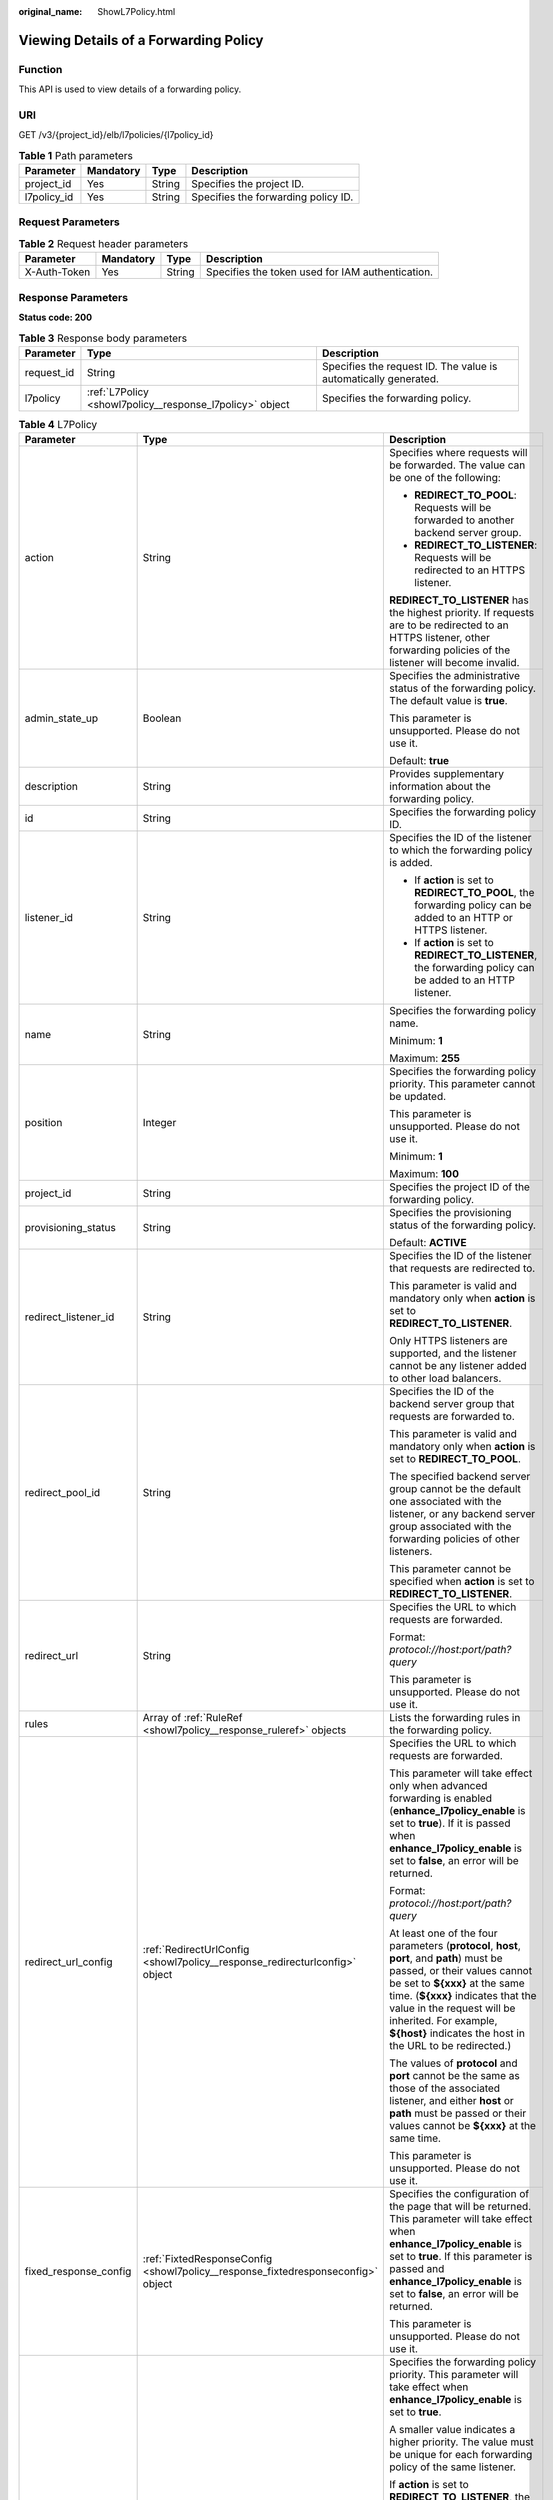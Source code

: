 :original_name: ShowL7Policy.html

.. _ShowL7Policy:

Viewing Details of a Forwarding Policy
======================================

Function
--------

This API is used to view details of a forwarding policy.

URI
---

GET /v3/{project_id}/elb/l7policies/{l7policy_id}

.. table:: **Table 1** Path parameters

   =========== ========= ====== ===================================
   Parameter   Mandatory Type   Description
   =========== ========= ====== ===================================
   project_id  Yes       String Specifies the project ID.
   l7policy_id Yes       String Specifies the forwarding policy ID.
   =========== ========= ====== ===================================

Request Parameters
------------------

.. table:: **Table 2** Request header parameters

   +--------------+-----------+--------+--------------------------------------------------+
   | Parameter    | Mandatory | Type   | Description                                      |
   +==============+===========+========+==================================================+
   | X-Auth-Token | Yes       | String | Specifies the token used for IAM authentication. |
   +--------------+-----------+--------+--------------------------------------------------+

Response Parameters
-------------------

**Status code: 200**

.. table:: **Table 3** Response body parameters

   +------------+----------------------------------------------------------+-----------------------------------------------------------------+
   | Parameter  | Type                                                     | Description                                                     |
   +============+==========================================================+=================================================================+
   | request_id | String                                                   | Specifies the request ID. The value is automatically generated. |
   +------------+----------------------------------------------------------+-----------------------------------------------------------------+
   | l7policy   | :ref:`L7Policy <showl7policy__response_l7policy>` object | Specifies the forwarding policy.                                |
   +------------+----------------------------------------------------------+-----------------------------------------------------------------+

.. _showl7policy__response_l7policy:

.. table:: **Table 4** L7Policy

   +-----------------------+----------------------------------------------------------------------------------+------------------------------------------------------------------------------------------------------------------------------------------------------------------------------------------------------------------------------------------------------------------------------------------------------------------------------------------------------------------------------------------------------------------------------------------------------------------------------------------------------------------------------------------------------------------------------------------------------------------------------------------------------------------------------------------------------------------+
   | Parameter             | Type                                                                             | Description                                                                                                                                                                                                                                                                                                                                                                                                                                                                                                                                                                                                                                                                                                      |
   +=======================+==================================================================================+==================================================================================================================================================================================================================================================================================================================================================================================================================================================================================================================================================================================================================================================================================================================+
   | action                | String                                                                           | Specifies where requests will be forwarded. The value can be one of the following:                                                                                                                                                                                                                                                                                                                                                                                                                                                                                                                                                                                                                               |
   |                       |                                                                                  |                                                                                                                                                                                                                                                                                                                                                                                                                                                                                                                                                                                                                                                                                                                  |
   |                       |                                                                                  | -  **REDIRECT_TO_POOL**: Requests will be forwarded to another backend server group.                                                                                                                                                                                                                                                                                                                                                                                                                                                                                                                                                                                                                             |
   |                       |                                                                                  |                                                                                                                                                                                                                                                                                                                                                                                                                                                                                                                                                                                                                                                                                                                  |
   |                       |                                                                                  | -  **REDIRECT_TO_LISTENER**: Requests will be redirected to an HTTPS listener.                                                                                                                                                                                                                                                                                                                                                                                                                                                                                                                                                                                                                                   |
   |                       |                                                                                  |                                                                                                                                                                                                                                                                                                                                                                                                                                                                                                                                                                                                                                                                                                                  |
   |                       |                                                                                  | **REDIRECT_TO_LISTENER** has the highest priority. If requests are to be redirected to an HTTPS listener, other forwarding policies of the listener will become invalid.                                                                                                                                                                                                                                                                                                                                                                                                                                                                                                                                         |
   +-----------------------+----------------------------------------------------------------------------------+------------------------------------------------------------------------------------------------------------------------------------------------------------------------------------------------------------------------------------------------------------------------------------------------------------------------------------------------------------------------------------------------------------------------------------------------------------------------------------------------------------------------------------------------------------------------------------------------------------------------------------------------------------------------------------------------------------------+
   | admin_state_up        | Boolean                                                                          | Specifies the administrative status of the forwarding policy. The default value is **true**.                                                                                                                                                                                                                                                                                                                                                                                                                                                                                                                                                                                                                     |
   |                       |                                                                                  |                                                                                                                                                                                                                                                                                                                                                                                                                                                                                                                                                                                                                                                                                                                  |
   |                       |                                                                                  | This parameter is unsupported. Please do not use it.                                                                                                                                                                                                                                                                                                                                                                                                                                                                                                                                                                                                                                                             |
   |                       |                                                                                  |                                                                                                                                                                                                                                                                                                                                                                                                                                                                                                                                                                                                                                                                                                                  |
   |                       |                                                                                  | Default: **true**                                                                                                                                                                                                                                                                                                                                                                                                                                                                                                                                                                                                                                                                                                |
   +-----------------------+----------------------------------------------------------------------------------+------------------------------------------------------------------------------------------------------------------------------------------------------------------------------------------------------------------------------------------------------------------------------------------------------------------------------------------------------------------------------------------------------------------------------------------------------------------------------------------------------------------------------------------------------------------------------------------------------------------------------------------------------------------------------------------------------------------+
   | description           | String                                                                           | Provides supplementary information about the forwarding policy.                                                                                                                                                                                                                                                                                                                                                                                                                                                                                                                                                                                                                                                  |
   +-----------------------+----------------------------------------------------------------------------------+------------------------------------------------------------------------------------------------------------------------------------------------------------------------------------------------------------------------------------------------------------------------------------------------------------------------------------------------------------------------------------------------------------------------------------------------------------------------------------------------------------------------------------------------------------------------------------------------------------------------------------------------------------------------------------------------------------------+
   | id                    | String                                                                           | Specifies the forwarding policy ID.                                                                                                                                                                                                                                                                                                                                                                                                                                                                                                                                                                                                                                                                              |
   +-----------------------+----------------------------------------------------------------------------------+------------------------------------------------------------------------------------------------------------------------------------------------------------------------------------------------------------------------------------------------------------------------------------------------------------------------------------------------------------------------------------------------------------------------------------------------------------------------------------------------------------------------------------------------------------------------------------------------------------------------------------------------------------------------------------------------------------------+
   | listener_id           | String                                                                           | Specifies the ID of the listener to which the forwarding policy is added.                                                                                                                                                                                                                                                                                                                                                                                                                                                                                                                                                                                                                                        |
   |                       |                                                                                  |                                                                                                                                                                                                                                                                                                                                                                                                                                                                                                                                                                                                                                                                                                                  |
   |                       |                                                                                  | -  If **action** is set to **REDIRECT_TO_POOL**, the forwarding policy can be added to an HTTP or HTTPS listener.                                                                                                                                                                                                                                                                                                                                                                                                                                                                                                                                                                                                |
   |                       |                                                                                  |                                                                                                                                                                                                                                                                                                                                                                                                                                                                                                                                                                                                                                                                                                                  |
   |                       |                                                                                  | -  If **action** is set to **REDIRECT_TO_LISTENER**, the forwarding policy can be added to an HTTP listener.                                                                                                                                                                                                                                                                                                                                                                                                                                                                                                                                                                                                     |
   +-----------------------+----------------------------------------------------------------------------------+------------------------------------------------------------------------------------------------------------------------------------------------------------------------------------------------------------------------------------------------------------------------------------------------------------------------------------------------------------------------------------------------------------------------------------------------------------------------------------------------------------------------------------------------------------------------------------------------------------------------------------------------------------------------------------------------------------------+
   | name                  | String                                                                           | Specifies the forwarding policy name.                                                                                                                                                                                                                                                                                                                                                                                                                                                                                                                                                                                                                                                                            |
   |                       |                                                                                  |                                                                                                                                                                                                                                                                                                                                                                                                                                                                                                                                                                                                                                                                                                                  |
   |                       |                                                                                  | Minimum: **1**                                                                                                                                                                                                                                                                                                                                                                                                                                                                                                                                                                                                                                                                                                   |
   |                       |                                                                                  |                                                                                                                                                                                                                                                                                                                                                                                                                                                                                                                                                                                                                                                                                                                  |
   |                       |                                                                                  | Maximum: **255**                                                                                                                                                                                                                                                                                                                                                                                                                                                                                                                                                                                                                                                                                                 |
   +-----------------------+----------------------------------------------------------------------------------+------------------------------------------------------------------------------------------------------------------------------------------------------------------------------------------------------------------------------------------------------------------------------------------------------------------------------------------------------------------------------------------------------------------------------------------------------------------------------------------------------------------------------------------------------------------------------------------------------------------------------------------------------------------------------------------------------------------+
   | position              | Integer                                                                          | Specifies the forwarding policy priority. This parameter cannot be updated.                                                                                                                                                                                                                                                                                                                                                                                                                                                                                                                                                                                                                                      |
   |                       |                                                                                  |                                                                                                                                                                                                                                                                                                                                                                                                                                                                                                                                                                                                                                                                                                                  |
   |                       |                                                                                  | This parameter is unsupported. Please do not use it.                                                                                                                                                                                                                                                                                                                                                                                                                                                                                                                                                                                                                                                             |
   |                       |                                                                                  |                                                                                                                                                                                                                                                                                                                                                                                                                                                                                                                                                                                                                                                                                                                  |
   |                       |                                                                                  | Minimum: **1**                                                                                                                                                                                                                                                                                                                                                                                                                                                                                                                                                                                                                                                                                                   |
   |                       |                                                                                  |                                                                                                                                                                                                                                                                                                                                                                                                                                                                                                                                                                                                                                                                                                                  |
   |                       |                                                                                  | Maximum: **100**                                                                                                                                                                                                                                                                                                                                                                                                                                                                                                                                                                                                                                                                                                 |
   +-----------------------+----------------------------------------------------------------------------------+------------------------------------------------------------------------------------------------------------------------------------------------------------------------------------------------------------------------------------------------------------------------------------------------------------------------------------------------------------------------------------------------------------------------------------------------------------------------------------------------------------------------------------------------------------------------------------------------------------------------------------------------------------------------------------------------------------------+
   | project_id            | String                                                                           | Specifies the project ID of the forwarding policy.                                                                                                                                                                                                                                                                                                                                                                                                                                                                                                                                                                                                                                                               |
   +-----------------------+----------------------------------------------------------------------------------+------------------------------------------------------------------------------------------------------------------------------------------------------------------------------------------------------------------------------------------------------------------------------------------------------------------------------------------------------------------------------------------------------------------------------------------------------------------------------------------------------------------------------------------------------------------------------------------------------------------------------------------------------------------------------------------------------------------+
   | provisioning_status   | String                                                                           | Specifies the provisioning status of the forwarding policy.                                                                                                                                                                                                                                                                                                                                                                                                                                                                                                                                                                                                                                                      |
   |                       |                                                                                  |                                                                                                                                                                                                                                                                                                                                                                                                                                                                                                                                                                                                                                                                                                                  |
   |                       |                                                                                  | Default: **ACTIVE**                                                                                                                                                                                                                                                                                                                                                                                                                                                                                                                                                                                                                                                                                              |
   +-----------------------+----------------------------------------------------------------------------------+------------------------------------------------------------------------------------------------------------------------------------------------------------------------------------------------------------------------------------------------------------------------------------------------------------------------------------------------------------------------------------------------------------------------------------------------------------------------------------------------------------------------------------------------------------------------------------------------------------------------------------------------------------------------------------------------------------------+
   | redirect_listener_id  | String                                                                           | Specifies the ID of the listener that requests are redirected to.                                                                                                                                                                                                                                                                                                                                                                                                                                                                                                                                                                                                                                                |
   |                       |                                                                                  |                                                                                                                                                                                                                                                                                                                                                                                                                                                                                                                                                                                                                                                                                                                  |
   |                       |                                                                                  | This parameter is valid and mandatory only when **action** is set to **REDIRECT_TO_LISTENER**.                                                                                                                                                                                                                                                                                                                                                                                                                                                                                                                                                                                                                   |
   |                       |                                                                                  |                                                                                                                                                                                                                                                                                                                                                                                                                                                                                                                                                                                                                                                                                                                  |
   |                       |                                                                                  | Only HTTPS listeners are supported, and the listener cannot be any listener added to other load balancers.                                                                                                                                                                                                                                                                                                                                                                                                                                                                                                                                                                                                       |
   +-----------------------+----------------------------------------------------------------------------------+------------------------------------------------------------------------------------------------------------------------------------------------------------------------------------------------------------------------------------------------------------------------------------------------------------------------------------------------------------------------------------------------------------------------------------------------------------------------------------------------------------------------------------------------------------------------------------------------------------------------------------------------------------------------------------------------------------------+
   | redirect_pool_id      | String                                                                           | Specifies the ID of the backend server group that requests are forwarded to.                                                                                                                                                                                                                                                                                                                                                                                                                                                                                                                                                                                                                                     |
   |                       |                                                                                  |                                                                                                                                                                                                                                                                                                                                                                                                                                                                                                                                                                                                                                                                                                                  |
   |                       |                                                                                  | This parameter is valid and mandatory only when **action** is set to **REDIRECT_TO_POOL**.                                                                                                                                                                                                                                                                                                                                                                                                                                                                                                                                                                                                                       |
   |                       |                                                                                  |                                                                                                                                                                                                                                                                                                                                                                                                                                                                                                                                                                                                                                                                                                                  |
   |                       |                                                                                  | The specified backend server group cannot be the default one associated with the listener, or any backend server group associated with the forwarding policies of other listeners.                                                                                                                                                                                                                                                                                                                                                                                                                                                                                                                               |
   |                       |                                                                                  |                                                                                                                                                                                                                                                                                                                                                                                                                                                                                                                                                                                                                                                                                                                  |
   |                       |                                                                                  | This parameter cannot be specified when **action** is set to **REDIRECT_TO_LISTENER**.                                                                                                                                                                                                                                                                                                                                                                                                                                                                                                                                                                                                                           |
   +-----------------------+----------------------------------------------------------------------------------+------------------------------------------------------------------------------------------------------------------------------------------------------------------------------------------------------------------------------------------------------------------------------------------------------------------------------------------------------------------------------------------------------------------------------------------------------------------------------------------------------------------------------------------------------------------------------------------------------------------------------------------------------------------------------------------------------------------+
   | redirect_url          | String                                                                           | Specifies the URL to which requests are forwarded.                                                                                                                                                                                                                                                                                                                                                                                                                                                                                                                                                                                                                                                               |
   |                       |                                                                                  |                                                                                                                                                                                                                                                                                                                                                                                                                                                                                                                                                                                                                                                                                                                  |
   |                       |                                                                                  | Format: *protocol://host:port/path?query*                                                                                                                                                                                                                                                                                                                                                                                                                                                                                                                                                                                                                                                                        |
   |                       |                                                                                  |                                                                                                                                                                                                                                                                                                                                                                                                                                                                                                                                                                                                                                                                                                                  |
   |                       |                                                                                  | This parameter is unsupported. Please do not use it.                                                                                                                                                                                                                                                                                                                                                                                                                                                                                                                                                                                                                                                             |
   +-----------------------+----------------------------------------------------------------------------------+------------------------------------------------------------------------------------------------------------------------------------------------------------------------------------------------------------------------------------------------------------------------------------------------------------------------------------------------------------------------------------------------------------------------------------------------------------------------------------------------------------------------------------------------------------------------------------------------------------------------------------------------------------------------------------------------------------------+
   | rules                 | Array of :ref:`RuleRef <showl7policy__response_ruleref>` objects                 | Lists the forwarding rules in the forwarding policy.                                                                                                                                                                                                                                                                                                                                                                                                                                                                                                                                                                                                                                                             |
   +-----------------------+----------------------------------------------------------------------------------+------------------------------------------------------------------------------------------------------------------------------------------------------------------------------------------------------------------------------------------------------------------------------------------------------------------------------------------------------------------------------------------------------------------------------------------------------------------------------------------------------------------------------------------------------------------------------------------------------------------------------------------------------------------------------------------------------------------+
   | redirect_url_config   | :ref:`RedirectUrlConfig <showl7policy__response_redirecturlconfig>` object       | Specifies the URL to which requests are forwarded.                                                                                                                                                                                                                                                                                                                                                                                                                                                                                                                                                                                                                                                               |
   |                       |                                                                                  |                                                                                                                                                                                                                                                                                                                                                                                                                                                                                                                                                                                                                                                                                                                  |
   |                       |                                                                                  | This parameter will take effect only when advanced forwarding is enabled (**enhance_l7policy_enable** is set to **true**). If it is passed when **enhance_l7policy_enable** is set to **false**, an error will be returned.                                                                                                                                                                                                                                                                                                                                                                                                                                                                                      |
   |                       |                                                                                  |                                                                                                                                                                                                                                                                                                                                                                                                                                                                                                                                                                                                                                                                                                                  |
   |                       |                                                                                  | Format: *protocol://host:port/path?query*                                                                                                                                                                                                                                                                                                                                                                                                                                                                                                                                                                                                                                                                        |
   |                       |                                                                                  |                                                                                                                                                                                                                                                                                                                                                                                                                                                                                                                                                                                                                                                                                                                  |
   |                       |                                                                                  | At least one of the four parameters (**protocol**, **host**, **port**, and **path**) must be passed, or their values cannot be set to **${xxx}** at the same time. (**${xxx}** indicates that the value in the request will be inherited. For example, **${host}** indicates the host in the URL to be redirected.)                                                                                                                                                                                                                                                                                                                                                                                              |
   |                       |                                                                                  |                                                                                                                                                                                                                                                                                                                                                                                                                                                                                                                                                                                                                                                                                                                  |
   |                       |                                                                                  | The values of **protocol** and **port** cannot be the same as those of the associated listener, and either **host** or **path** must be passed or their values cannot be **${xxx}** at the same time.                                                                                                                                                                                                                                                                                                                                                                                                                                                                                                            |
   |                       |                                                                                  |                                                                                                                                                                                                                                                                                                                                                                                                                                                                                                                                                                                                                                                                                                                  |
   |                       |                                                                                  | This parameter is unsupported. Please do not use it.                                                                                                                                                                                                                                                                                                                                                                                                                                                                                                                                                                                                                                                             |
   +-----------------------+----------------------------------------------------------------------------------+------------------------------------------------------------------------------------------------------------------------------------------------------------------------------------------------------------------------------------------------------------------------------------------------------------------------------------------------------------------------------------------------------------------------------------------------------------------------------------------------------------------------------------------------------------------------------------------------------------------------------------------------------------------------------------------------------------------+
   | fixed_response_config | :ref:`FixtedResponseConfig <showl7policy__response_fixtedresponseconfig>` object | Specifies the configuration of the page that will be returned. This parameter will take effect when **enhance_l7policy_enable** is set to **true**. If this parameter is passed and **enhance_l7policy_enable** is set to **false**, an error will be returned.                                                                                                                                                                                                                                                                                                                                                                                                                                                  |
   |                       |                                                                                  |                                                                                                                                                                                                                                                                                                                                                                                                                                                                                                                                                                                                                                                                                                                  |
   |                       |                                                                                  | This parameter is unsupported. Please do not use it.                                                                                                                                                                                                                                                                                                                                                                                                                                                                                                                                                                                                                                                             |
   +-----------------------+----------------------------------------------------------------------------------+------------------------------------------------------------------------------------------------------------------------------------------------------------------------------------------------------------------------------------------------------------------------------------------------------------------------------------------------------------------------------------------------------------------------------------------------------------------------------------------------------------------------------------------------------------------------------------------------------------------------------------------------------------------------------------------------------------------+
   | priority              | Integer                                                                          | Specifies the forwarding policy priority. This parameter will take effect when **enhance_l7policy_enable** is set to **true**.                                                                                                                                                                                                                                                                                                                                                                                                                                                                                                                                                                                   |
   |                       |                                                                                  |                                                                                                                                                                                                                                                                                                                                                                                                                                                                                                                                                                                                                                                                                                                  |
   |                       |                                                                                  | A smaller value indicates a higher priority. The value must be unique for each forwarding policy of the same listener.                                                                                                                                                                                                                                                                                                                                                                                                                                                                                                                                                                                           |
   |                       |                                                                                  |                                                                                                                                                                                                                                                                                                                                                                                                                                                                                                                                                                                                                                                                                                                  |
   |                       |                                                                                  | If **action** is set to **REDIRECT_TO_LISTENER**, the value can only be **0**, indicating that **REDIRECT_TO_LISTENER** has the highest priority.                                                                                                                                                                                                                                                                                                                                                                                                                                                                                                                                                                |
   |                       |                                                                                  |                                                                                                                                                                                                                                                                                                                                                                                                                                                                                                                                                                                                                                                                                                                  |
   |                       |                                                                                  | -  If **enhance_l7policy_enable** is set to **false**, forwarding policies are automatically prioritized based on the original sorting logic. Forwarding policy priorities are independent of each other regardless of domain names. If forwarding policies use the same domain name, their priorities follow the order of exact match (**EQUAL_TO**), prefix match (**STARTS_WITH**), and regular expression match (**REGEX**). If prefix match is used for matching, the longer the path, the higher the priority. If a forwarding policy contains only a domain name without a path specified, the path is **/**, and prefix match is used by default.                                                        |
   |                       |                                                                                  |                                                                                                                                                                                                                                                                                                                                                                                                                                                                                                                                                                                                                                                                                                                  |
   |                       |                                                                                  | -  If **enhance_l7policy_enable** is set to **true** and this parameter is not passed, the priority will set to a sum of 1 and the highest priority of existing forwarding policy in the same listener by default. There will be two cases: a) If the highest priority of existing forwarding policies is the maximum (10,000), the forwarding policy will fail to create because the final priority for creating the forwarding policy is the sum of 1 and 10,000, which exceeds the maximum. In this case, please specify a value or adjust the priorities of existing forwarding policies. b) If no forwarding policies exist, the highest priority of existing forwarding policies will set to 1 by default. |
   |                       |                                                                                  |                                                                                                                                                                                                                                                                                                                                                                                                                                                                                                                                                                                                                                                                                                                  |
   |                       |                                                                                  | This parameter is unsupported. Please do not use it.                                                                                                                                                                                                                                                                                                                                                                                                                                                                                                                                                                                                                                                             |
   |                       |                                                                                  |                                                                                                                                                                                                                                                                                                                                                                                                                                                                                                                                                                                                                                                                                                                  |
   |                       |                                                                                  | Minimum: **0**                                                                                                                                                                                                                                                                                                                                                                                                                                                                                                                                                                                                                                                                                                   |
   |                       |                                                                                  |                                                                                                                                                                                                                                                                                                                                                                                                                                                                                                                                                                                                                                                                                                                  |
   |                       |                                                                                  | Maximum: **10000**                                                                                                                                                                                                                                                                                                                                                                                                                                                                                                                                                                                                                                                                                               |
   +-----------------------+----------------------------------------------------------------------------------+------------------------------------------------------------------------------------------------------------------------------------------------------------------------------------------------------------------------------------------------------------------------------------------------------------------------------------------------------------------------------------------------------------------------------------------------------------------------------------------------------------------------------------------------------------------------------------------------------------------------------------------------------------------------------------------------------------------+

.. _showl7policy__response_ruleref:

.. table:: **Table 5** RuleRef

   ========= ====== =================================
   Parameter Type   Description
   ========= ====== =================================
   id        String Specifies the forwarding rule ID.
   ========= ====== =================================

.. _showl7policy__response_redirecturlconfig:

.. table:: **Table 6** RedirectUrlConfig

   +-----------------------+-----------------------+-----------------------------------------------------------------------------------------------------------------------------------------------------------------------------------------------------------------------------------------------------------------------------------+
   | Parameter             | Type                  | Description                                                                                                                                                                                                                                                                       |
   +=======================+=======================+===================================================================================================================================================================================================================================================================================+
   | protocol              | String                | Specifies the protocol for redirection. The default value is **${protocol}**, indicating that the protocol of the request will be used.                                                                                                                                           |
   |                       |                       |                                                                                                                                                                                                                                                                                   |
   |                       |                       | Value options:                                                                                                                                                                                                                                                                    |
   |                       |                       |                                                                                                                                                                                                                                                                                   |
   |                       |                       | -  **HTTP**                                                                                                                                                                                                                                                                       |
   |                       |                       |                                                                                                                                                                                                                                                                                   |
   |                       |                       | -  **HTTPS**                                                                                                                                                                                                                                                                      |
   |                       |                       |                                                                                                                                                                                                                                                                                   |
   |                       |                       | -  **${protocol}**                                                                                                                                                                                                                                                                |
   |                       |                       |                                                                                                                                                                                                                                                                                   |
   |                       |                       | Minimum: **1**                                                                                                                                                                                                                                                                    |
   |                       |                       |                                                                                                                                                                                                                                                                                   |
   |                       |                       | Maximum: **36**                                                                                                                                                                                                                                                                   |
   +-----------------------+-----------------------+-----------------------------------------------------------------------------------------------------------------------------------------------------------------------------------------------------------------------------------------------------------------------------------+
   | host                  | String                | Specifies the host name that requests are redirected to. The value can contain only letters, digits, hyphens (-), and periods (.) and must start with a letter or digit. The default value is **${host}**, indicating that the host of the request will be used.                  |
   |                       |                       |                                                                                                                                                                                                                                                                                   |
   |                       |                       | Default: **${host}**                                                                                                                                                                                                                                                              |
   |                       |                       |                                                                                                                                                                                                                                                                                   |
   |                       |                       | Minimum: **1**                                                                                                                                                                                                                                                                    |
   |                       |                       |                                                                                                                                                                                                                                                                                   |
   |                       |                       | Maximum: **128**                                                                                                                                                                                                                                                                  |
   +-----------------------+-----------------------+-----------------------------------------------------------------------------------------------------------------------------------------------------------------------------------------------------------------------------------------------------------------------------------+
   | port                  | String                | Specifies the port that requests are redirected to. The default value is **${port}**, indicating that the port of the request will be used.                                                                                                                                       |
   |                       |                       |                                                                                                                                                                                                                                                                                   |
   |                       |                       | Default: **${port}**                                                                                                                                                                                                                                                              |
   |                       |                       |                                                                                                                                                                                                                                                                                   |
   |                       |                       | Minimum: **1**                                                                                                                                                                                                                                                                    |
   |                       |                       |                                                                                                                                                                                                                                                                                   |
   |                       |                       | Maximum: **16**                                                                                                                                                                                                                                                                   |
   +-----------------------+-----------------------+-----------------------------------------------------------------------------------------------------------------------------------------------------------------------------------------------------------------------------------------------------------------------------------+
   | path                  | String                | Specifies the path that requests are redirected to. The default value is **${path}**, indicating that the path of the request will be used. The value can contain only letters, digits, and special characters \_-';@^- ``%#&$.*+?,=!:|/()[]{}`` and must start with a slash (/). |
   |                       |                       |                                                                                                                                                                                                                                                                                   |
   |                       |                       | Default: **${path}**                                                                                                                                                                                                                                                              |
   |                       |                       |                                                                                                                                                                                                                                                                                   |
   |                       |                       | Minimum: **1**                                                                                                                                                                                                                                                                    |
   |                       |                       |                                                                                                                                                                                                                                                                                   |
   |                       |                       | Maximum: **128**                                                                                                                                                                                                                                                                  |
   +-----------------------+-----------------------+-----------------------------------------------------------------------------------------------------------------------------------------------------------------------------------------------------------------------------------------------------------------------------------+
   | query                 | String                | Specifies the query string set in the URL for redirection. The default value is **${query}**, indicating that the query string of the request will be used.                                                                                                                       |
   |                       |                       |                                                                                                                                                                                                                                                                                   |
   |                       |                       | For example, in the URL **https://www.xxx.com:8080/elb?type=loadbalancer**, **${query}** indicates **type=loadbalancer**. If this parameter is set to **${query}&name=my_name**, the URL will be redirected to **https://www.xxx.com:8080/elb?type=loadbalancer&name=my_name**.   |
   |                       |                       |                                                                                                                                                                                                                                                                                   |
   |                       |                       | The value is case-sensitive and can contain only letters, digits, and special characters :literal:`!$&'()*+,-./:;=?@^_\``                                                                                                                                                         |
   |                       |                       |                                                                                                                                                                                                                                                                                   |
   |                       |                       | Default: **${query}**                                                                                                                                                                                                                                                             |
   |                       |                       |                                                                                                                                                                                                                                                                                   |
   |                       |                       | Minimum: **0**                                                                                                                                                                                                                                                                    |
   |                       |                       |                                                                                                                                                                                                                                                                                   |
   |                       |                       | Maximum: **128**                                                                                                                                                                                                                                                                  |
   +-----------------------+-----------------------+-----------------------------------------------------------------------------------------------------------------------------------------------------------------------------------------------------------------------------------------------------------------------------------+
   | status_code           | String                | Specifies the status code returned after the requests are redirected.                                                                                                                                                                                                             |
   |                       |                       |                                                                                                                                                                                                                                                                                   |
   |                       |                       | Value options:                                                                                                                                                                                                                                                                    |
   |                       |                       |                                                                                                                                                                                                                                                                                   |
   |                       |                       | -  **301**                                                                                                                                                                                                                                                                        |
   |                       |                       |                                                                                                                                                                                                                                                                                   |
   |                       |                       | -  **302**                                                                                                                                                                                                                                                                        |
   |                       |                       |                                                                                                                                                                                                                                                                                   |
   |                       |                       | -  **303**                                                                                                                                                                                                                                                                        |
   |                       |                       |                                                                                                                                                                                                                                                                                   |
   |                       |                       | -  **307**                                                                                                                                                                                                                                                                        |
   |                       |                       |                                                                                                                                                                                                                                                                                   |
   |                       |                       | -  **308**                                                                                                                                                                                                                                                                        |
   |                       |                       |                                                                                                                                                                                                                                                                                   |
   |                       |                       | Minimum: **1**                                                                                                                                                                                                                                                                    |
   |                       |                       |                                                                                                                                                                                                                                                                                   |
   |                       |                       | Maximum: **16**                                                                                                                                                                                                                                                                   |
   +-----------------------+-----------------------+-----------------------------------------------------------------------------------------------------------------------------------------------------------------------------------------------------------------------------------------------------------------------------------+

.. _showl7policy__response_fixtedresponseconfig:

.. table:: **Table 7** FixtedResponseConfig

   +-----------------------+-----------------------+------------------------------------------------------------------------------------------------------------------------------------------------+
   | Parameter             | Type                  | Description                                                                                                                                    |
   +=======================+=======================+================================================================================================================================================+
   | status_code           | String                | Specifies the HTTP status code configured in the forwarding policy. The value can be any integer in the range of 200-299, 400-499, or 500-599. |
   |                       |                       |                                                                                                                                                |
   |                       |                       | Minimum: **1**                                                                                                                                 |
   |                       |                       |                                                                                                                                                |
   |                       |                       | Maximum: **16**                                                                                                                                |
   +-----------------------+-----------------------+------------------------------------------------------------------------------------------------------------------------------------------------+
   | content_type          | String                | Specifies the format of the response body.                                                                                                     |
   |                       |                       |                                                                                                                                                |
   |                       |                       | Value options:                                                                                                                                 |
   |                       |                       |                                                                                                                                                |
   |                       |                       | -  **text/plain**                                                                                                                              |
   |                       |                       |                                                                                                                                                |
   |                       |                       | -  **text/css**                                                                                                                                |
   |                       |                       |                                                                                                                                                |
   |                       |                       | -  **text/html**                                                                                                                               |
   |                       |                       |                                                                                                                                                |
   |                       |                       | -  **application/javascript**                                                                                                                  |
   |                       |                       |                                                                                                                                                |
   |                       |                       | -  **application/json**                                                                                                                        |
   |                       |                       |                                                                                                                                                |
   |                       |                       | Minimum: **0**                                                                                                                                 |
   |                       |                       |                                                                                                                                                |
   |                       |                       | Maximum: **32**                                                                                                                                |
   +-----------------------+-----------------------+------------------------------------------------------------------------------------------------------------------------------------------------+
   | message_body          | String                | Specifies the content of the response body.                                                                                                    |
   |                       |                       |                                                                                                                                                |
   |                       |                       | Minimum: **0**                                                                                                                                 |
   |                       |                       |                                                                                                                                                |
   |                       |                       | Maximum: **1024**                                                                                                                              |
   +-----------------------+-----------------------+------------------------------------------------------------------------------------------------------------------------------------------------+

Example Requests
----------------

.. code-block:: text

   GET

   https://{elb_endpoint}/v3/99a3fff0d03c428eac3678da6a7d0f24/elb/l7policies/cf4360fd-8631-41ff-a6f5-b72c35da74be

Example Responses
-----------------

**Status code: 200**

Successful request.

.. code-block::

   {
     "l7policy" : {
       "redirect_pool_id" : null,
       "description" : "",
       "admin_state_up" : true,
       "rules" : [ ],
       "project_id" : "99a3fff0d03c428eac3678da6a7d0f24",
       "listener_id" : "e2220d2a-3faf-44f3-8cd6-0c42952bd0ab",
       "redirect_url" : null,
       "redirect_listener_id" : "48a97732-449e-4aab-b561-828d29e45050",
       "action" : "REDIRECT_TO_LISTENER",
       "position" : 100,
       "provisioning_status" : "ACTIVE",
       "id" : "cf4360fd-8631-41ff-a6f5-b72c35da74be",
       "name" : ""
     },
     "request_id" : "6be83ec4-623e-4840-a417-2fcdf8ad5dfa"
   }

Status Codes
------------

=========== ===================
Status Code Description
=========== ===================
200         Successful request.
=========== ===================

Error Codes
-----------

See :ref:`Error Codes <errorcode>`.
